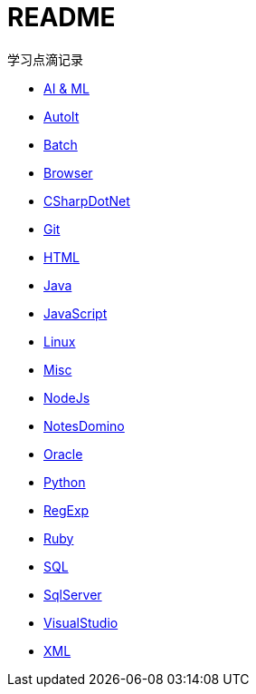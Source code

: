 = README
:icons:
:toc:
:numbered:
:toclevels: 4

:link-github-project-ghpages: https://j0k3rk.github.io/myDoc

学习点滴记录

* {link-github-project-ghpages}/AI&ML.html[AI & ML]
* {link-github-project-ghpages}/AutoIt.html[AutoIt]
* {link-github-project-ghpages}/Batch.html[Batch]
* {link-github-project-ghpages}/Browser.html[Browser]
* {link-github-project-ghpages}/CSharpDotNet.html[CSharpDotNet]
* {link-github-project-ghpages}/Git.html[Git]
* {link-github-project-ghpages}/HTML.html[HTML]
* {link-github-project-ghpages}/Java.html[Java]
* {link-github-project-ghpages}/JavaScript.html[JavaScript]
* {link-github-project-ghpages}/Linux.html[Linux]
* {link-github-project-ghpages}/Misc.html[Misc]
* {link-github-project-ghpages}/NodeJs.html[NodeJs]
* {link-github-project-ghpages}/NotesDomino.html[NotesDomino]
* {link-github-project-ghpages}/Oracle.html[Oracle]
* {link-github-project-ghpages}/Python.html[Python]
* {link-github-project-ghpages}/RegExp.html[RegExp]
* {link-github-project-ghpages}/Ruby.html[Ruby]
* {link-github-project-ghpages}/SQL.html[SQL]
* {link-github-project-ghpages}/SqlServer.html[SqlServer]
* {link-github-project-ghpages}/VisualStudio.html[VisualStudio]
* {link-github-project-ghpages}/XML.html[XML]